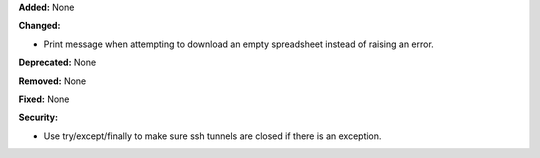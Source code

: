 **Added:** None

**Changed:**

* Print message when attempting to download an empty spreadsheet instead of raising an error.

**Deprecated:** None

**Removed:** None

**Fixed:** None

**Security:**

* Use try/except/finally to make sure ssh tunnels are closed if there is an exception.
